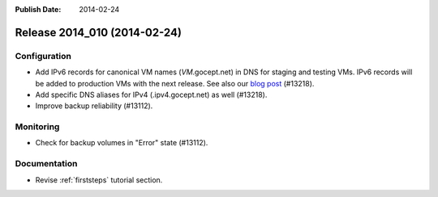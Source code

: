 :Publish Date: 2014-02-24

Release 2014_010 (2014-02-24)
-----------------------------


Configuration
^^^^^^^^^^^^^

* Add IPv6 records for canonical VM names (*VM*.gocept.net) in DNS for staging
  and testing VMs. IPv6 records will be added to production VMs with the next
  release. See also our `blog post
  <http://gocepthosting.blogspot.de/2014/02/ipv4-and-ipv6-addressing-in-backend-srv.html>`_
  (#13218).
* Add specific DNS aliases for IPv4 (.ipv4.gocept.net) as well (#13218).
* Improve backup reliability (#13112).


Monitoring
^^^^^^^^^^

* Check for backup volumes in "Error" state (#13112).


Documentation
^^^^^^^^^^^^^

* Revise :ref:`firststeps` tutorial section.


.. vim: set spell spelllang=en:
